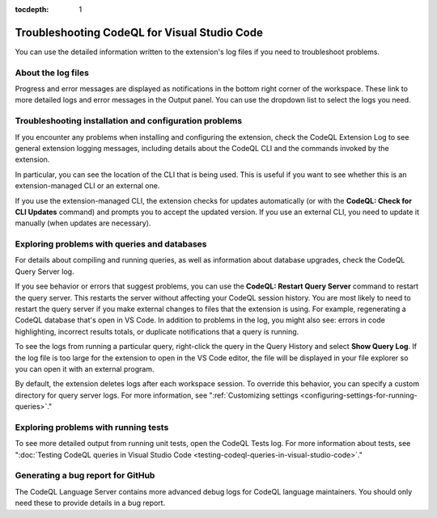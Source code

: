 :tocdepth: 1

.. _troubleshooting-codeql-for-visual-studio-code:

Troubleshooting CodeQL for Visual Studio Code
=============================================

You can use the detailed information written to the extension's log files if you need to troubleshoot problems.

About the log files
--------------------

Progress and error messages are displayed as notifications in the bottom right corner of the workspace.
These link to more detailed logs and error messages in the Output panel.
You can use the dropdown list to select the logs you need.

   .. image:: ../images/codeql-for-visual-studio-code/select-logs.png
      :alt: Select the logs in the Output view

Troubleshooting installation and configuration problems
------------------------------------------------------------

If you encounter any problems when installing and configuring the extension, check the CodeQL Extension Log to see general extension logging messages, including details about the CodeQL CLI and the commands invoked by the extension.

In particular, you can see the location of the CLI that is being used. This is useful if you want to see whether this is an extension-managed CLI or an external one.

If you use the extension-managed CLI, the extension checks for updates automatically (or with the **CodeQL: Check for CLI Updates** command) and prompts you to accept the updated version.
If you use an external CLI, you need to update it manually (when updates are necessary).

Exploring problems with queries and databases
----------------------------------------------

For details about compiling and running queries, as well as information about database upgrades, check the CodeQL Query Server log.

If you see behavior or errors that suggest problems, you can use the **CodeQL: Restart Query Server** command to restart the query server. This restarts the server without affecting your CodeQL session history.
You are most likely to need to restart the query server if you make external changes to files that the extension is using. For example, regenerating a CodeQL database that's open in VS Code. In addition to problems in the log, you might also see: errors in code highlighting, incorrect results totals, or duplicate notifications that a query is running.

To see the logs from running a particular query, right-click the query in the Query History and select **Show Query Log**.
If the log file is too large for the extension to open in the VS Code editor, the file will be displayed in your file explorer so you can open it with an external program.

By default, the extension deletes logs after each workspace session. To override this behavior, you can specify a custom directory for query server logs. For more information, see ":ref:`Customizing settings <configuring-settings-for-running-queries>`."

Exploring problems with running tests
----------------------------------------------

To see more detailed output from running unit tests, open the CodeQL Tests log.
For more information about tests, see ":doc:`Testing CodeQL queries in Visual Studio Code <testing-codeql-queries-in-visual-studio-code>`."

Generating a bug report for GitHub
--------------------------------------

The CodeQL Language Server contains more advanced debug logs for CodeQL language maintainers. You should only need these to provide details in a bug report.
